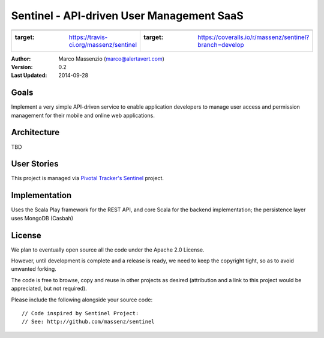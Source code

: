 ==========================================
Sentinel - API-driven User Management SaaS
==========================================

====================================================================  ===============================================================================
.. image:: https://travis-ci.org/massenz/sentinel.svg?branch=develop  .. image:: https://coveralls.io/repos/massenz/sentinel/badge.png?branch=develop
  :target: https://travis-ci.org/massenz/sentinel                       :target: https://coveralls.io/r/massenz/sentinel?branch=develop
====================================================================  ===============================================================================

:Author: Marco Massenzio (marco@alertavert.com)
:Version: 0.2
:Last Updated: 2014-09-28




Goals
-----

Implement a very simple API-driven service to enable application developers to manage user access
and permission management for their mobile and online web applications.

Architecture
------------

TBD

User Stories
------------

This project is managed via `Pivotal Tracker's Sentinel`_ project.

Implementation
--------------

Uses the Scala Play framework for the REST API, and core Scala for the backend implementation;
the persistence layer uses MongoDB (Casbah)

License
-------

We plan to eventually open source all the code under the Apache 2.0 License.

However, until development is complete and a release is ready, we need to keep the
copyright tight, so as to avoid unwanted forking.

The code is free to browse, copy and reuse in other projects as desired (attribution
and a link to this project would be appreciated, but not required).

Please include the following alongside your source code::

    // Code inspired by Sentinel Project:
    // See: http://github.com/massenz/sentinel

.. _Pivotal Tracker's Sentinel: https://www.pivotaltracker.com/n/projects/1082840
